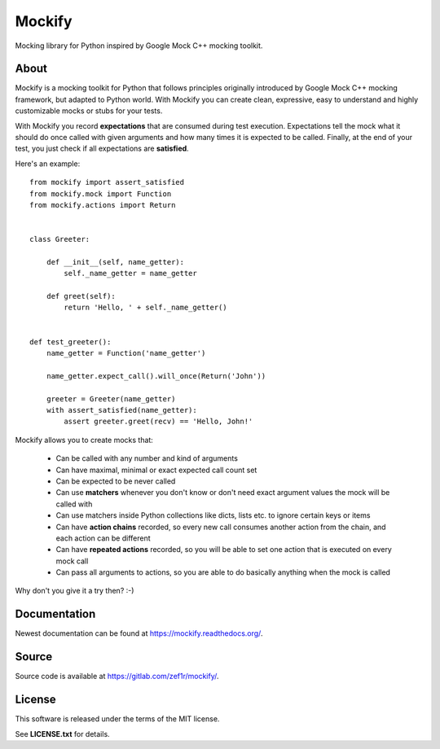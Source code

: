 Mockify
=======

Mocking library for Python inspired by Google Mock C++ mocking toolkit.

About
-----

Mockify is a mocking toolkit for Python that follows principles originally
introduced by Google Mock C++ mocking framework, but adapted to Python world.
With Mockify you can create clean, expressive, easy to understand and highly
customizable mocks or stubs for your tests.

With Mockify you record **expectations** that are consumed during test
execution. Expectations tell the mock what it should do once called with
given arguments and how many times it is expected to be called. Finally, at
the end of your test, you just check if all expectations are **satisfied**.

Here's an example::

    from mockify import assert_satisfied
    from mockify.mock import Function
    from mockify.actions import Return


    class Greeter:

        def __init__(self, name_getter):
            self._name_getter = name_getter

        def greet(self):
            return 'Hello, ' + self._name_getter()


    def test_greeter():
        name_getter = Function('name_getter')

        name_getter.expect_call().will_once(Return('John'))

        greeter = Greeter(name_getter)
        with assert_satisfied(name_getter):
            assert greeter.greet(recv) == 'Hello, John!'

Mockify allows you to create mocks that:

    * Can be called with any number and kind of arguments
    * Can have maximal, minimal or exact expected call count set
    * Can be expected to be never called
    * Can use **matchers** whenever you don't know or don't need exact argument
      values the mock will be called with
    * Can use matchers inside Python collections like dicts, lists etc. to
      ignore certain keys or items
    * Can have **action chains** recorded, so every new call consumes another
      action from the chain, and each action can be different
    * Can have **repeated actions** recorded, so you will be able to set one
      action that is executed on every mock call
    * Can pass all arguments to actions, so you are able to do basically
      anything when the mock is called

Why don't you give it a try then? :-)

Documentation
-------------

Newest documentation can be found at https://mockify.readthedocs.org/.

Source
------

Source code is available at https://gitlab.com/zef1r/mockify/.

License
-------

This software is released under the terms of the MIT license.

See **LICENSE.txt** for details.

